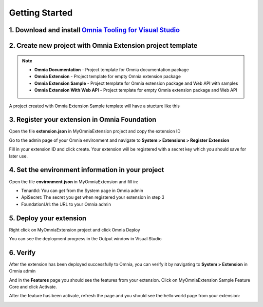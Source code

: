 Getting Started
===============

1. Download and install `Omnia Tooling for Visual Studio <#>`_
##############################################################

2. Create new project with Omnia Extension project template
##############################################################

.. image:: /images/toolings-project-templates.png

.. note:: 
    - **Omnia Documentation** - Project template for Omnia documentation package
    - **Omnia Extension** - Project template for empty Omnia extension package
    - **Omnia Extension Sample** - Project template for Omnia extension package and Web API with samples
    - **Omnia Extension With Web API** -  Project template for empty Omnia extension package and Web API

A project created with Omnia Extension Sample template will have a stucture like this

.. image:: /images/toolings-project-structure.png

3. Register your extension in Omnia Foundation
##############################################################

Open the file **extension.json** in MyOmniaExtension project and copy the extension ID

.. image:: /images/toolings-extension-id-json.png

Go to the admin page of your Omnia environment and navigate to **System > Extensions > Register Extension**

.. image:: /images/omnia-admin-register-extension.png

Fill in your extension ID and click create. Your extension will be registered with a secret key which you should save for later use.

.. image:: /images/omnia-admin-new-extension-secret.png

4. Set the environment information in your project
##############################################################

Open the file **environment.json** in MyOmniaExtension  and fill in:

- TenantId: You can get from the System page in Omnia admin
- ApiSecret: The secret you get when registered your extension in step 3
- FoundationUrl: the URL to your Omnia admin 

.. image:: /images/toolings-environment-json.png

5. Deploy your extension
##############################################################

Right click on MyOmniaExtension project and click Omnia Deploy

.. image:: /images/toolings-omnia-deploy.png

You can see the deployment progress in the Output window in Visual Studio

.. image:: /images/toolings-omnia-deploy-output.png 

6. Verify 
##############################################################

After the extension has been deployed successfully to Omnia, you can verify it by navigating to **System > Extension** in Omnia admin

.. image:: /images/omnia-admin-new-extension-success.png 

And in the **Features** page you should see the features from your extension. Click on MyOmniaExtension Sample Feature Core and click Activate.

.. image:: /images/omnia-admin-new-extension-feature.png 

After the feature has been activate, refresh the page and you should see the hello world page from your extension:

.. image:: /images/omnia-admin-new-extension-helloworld.png 